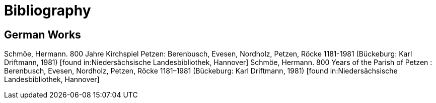 = Bibliography

== German Works

Schmöe, Hermann. 800 Jahre Kirchspiel Petzen: Berenbusch, Evesen, Nordholz, Petzen, Röcke 1181-1981 (Bückeburg: Karl Driftmann, 1981)  [found in:Niedersächsische Landesbibliothek, Hannover]
Schmöe, Hermann. 800 Years of the Parish of Petzen : Berenbusch, Evesen, Nordholz, Petzen, Röcke 1181–1981 (Bückeburg: Karl Driftmann, 1981) [found in:Niedersächsische Landesbibliothek, Hannover]

